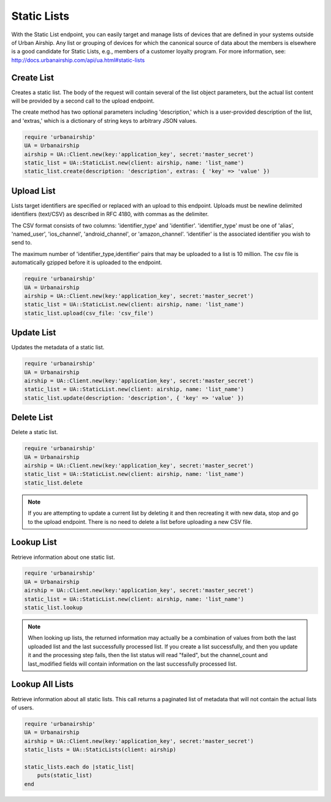 Static Lists
============

With the Static List endpoint, you can easily target and manage
lists of devices that are defined in your systems outside of Urban Airship.
Any list or grouping of devices for which the canonical source of data about
the members is elsewhere is a good candidate for Static Lists, e.g., members
of a customer loyalty program.
For more information, see: http://docs.urbanairship.com/api/ua.html#static-lists


Create List
-----------

Creates a static list. The body of the request will contain several of the list
object parameters, but the actual list content will be provided by a second call
to the upload endpoint.

The create method has two optional parameters including 'description,' which is a
user-provided description of the list, and 'extras,' which is a dictionary of
string keys to arbitrary JSON values.

.. code-block:: ruby

    require 'urbanairship'
    UA = Urbanairship
    airship = UA::Client.new(key:'application_key', secret:'master_secret')
    static_list = UA::StaticList.new(client: airship, name: 'list_name')
    static_list.create(description: 'description', extras: { 'key' => 'value' })


Upload List
-----------

Lists target identifiers are specified or replaced with an upload to this endpoint.
Uploads must be newline delimited identifiers (text/CSV) as described in RFC 4180,
with commas as the delimiter.

The CSV format consists of two columns: 'identifier_type' and 'identifier'.
'identifier_type' must be one of 'alias', 'named_user', 'ios_channel', 'android_channel',
or 'amazon_channel'. 'identifier' is the associated identifier you wish to send to.

The maximum number of 'identifier_type,identifier' pairs that may be uploaded to a list
is 10 million. The csv file is automatically gzipped before it is uploaded to the
endpoint.

.. code-block:: ruby

    require 'urbanairship'
    UA = Urbanairship
    airship = UA::Client.new(key:'application_key', secret:'master_secret')
    static_list = UA::StaticList.new(client: airship, name: 'list_name')
    static_list.upload(csv_file: 'csv_file')


Update List
-----------

Updates the metadata of a static list.

.. code-block:: ruby

    require 'urbanairship'
    UA = Urbanairship
    airship = UA::Client.new(key:'application_key', secret:'master_secret')
    static_list = UA::StaticList.new(client: airship, name: 'list_name')
    static_list.update(description: 'description', { 'key' => 'value' })


Delete List
-----------

Delete a static list.

.. code-block:: ruby

    require 'urbanairship'
    UA = Urbanairship
    airship = UA::Client.new(key:'application_key', secret:'master_secret')
    static_list = UA::StaticList.new(client: airship, name: 'list_name')
    static_list.delete

.. note::
    If you are attempting to update a current list by deleting it
    and then recreating it with new data, stop and go to the upload
    endpoint. There is no need to delete a list before uploading a
    new CSV file. 


Lookup List
-----------
Retrieve information about one static list.

.. code-block:: ruby

    require 'urbanairship'
    UA = Urbanairship
    airship = UA::Client.new(key:'application_key', secret:'master_secret')
    static_list = UA::StaticList.new(client: airship, name: 'list_name')
    static_list.lookup

.. note::
    When looking up lists, the returned information may actually be a combination
    of values from both the last uploaded list and the last successfully processed
    list. If you create a list successfully, and then you update it and the
    processing step fails, then the list status will read "failed", but the
    channel_count and last_modified fields will contain information on the last
    successfully processed list.


Lookup All Lists
----------------
Retrieve information about all static lists. This call returns a paginated list of
metadata that will not contain the actual lists of users.

.. code-block:: ruby

    require 'urbanairship'
    UA = Urbanairship
    airship = UA::Client.new(key:'application_key', secret:'master_secret')
    static_lists = UA::StaticLists(client: airship)

    static_lists.each do |static_list|
        puts(static_list)
    end

